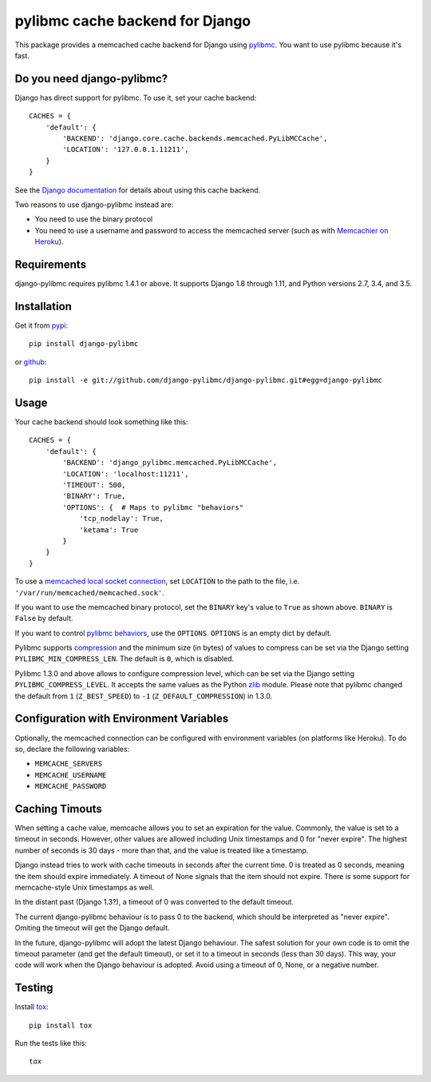 ================================
pylibmc cache backend for Django
================================

.. image:: https://travis-ci.org/django-pylibmc/django-pylibmc.svg
    :target: https://travis-ci.org/django-pylibmc/django-pylibmc

This package provides a memcached cache backend for Django using
`pylibmc <http://github.com/lericson/pylibmc>`_.  You want to use pylibmc because
it's fast.

Do you need django-pylibmc?
---------------------------
Django has direct support for pylibmc.  To use it, set your cache backend::

    CACHES = {
        'default': {
            'BACKEND': 'django.core.cache.backends.memcached.PyLibMCCache',
            'LOCATION': '127.0.0.1.11211',
        }
    }

See the
`Django documentation <https://docs.djangoproject.com/en/1.8/topics/cache/#memcached>`_
for details about using this cache backend.

Two reasons to use django-pylibmc instead are:

- You need to use the binary protocol
- You need to use a username and password to access the memcached server (such as
  with `Memcachier on Heroku <https://devcenter.heroku.com/articles/memcachier#django>`_).


Requirements
------------

django-pylibmc requires pylibmc 1.4.1 or above. It supports Django 1.8 through
1.11, and Python versions 2.7, 3.4, and 3.5.

Installation
------------

Get it from `pypi <http://pypi.python.org/pypi/django-pylibmc>`_::

    pip install django-pylibmc

or `github <http://github.com/django-pylibmc/django-pylibmc>`_::

    pip install -e git://github.com/django-pylibmc/django-pylibmc.git#egg=django-pylibmc


Usage
-----

Your cache backend should look something like this::

    CACHES = {
        'default': {
            'BACKEND': 'django_pylibmc.memcached.PyLibMCCache',
            'LOCATION': 'localhost:11211',
            'TIMEOUT': 500,
            'BINARY': True,
            'OPTIONS': {  # Maps to pylibmc "behaviors"
                'tcp_nodelay': True,
                'ketama': True
            }
        }
    }

To use a `memcached local socket connection
<https://code.google.com/p/memcached/wiki/NewConfiguringServer#Unix_Sockets>`_,
set ``LOCATION`` to the path to the file, i.e. ``'/var/run/memcached/memcached.sock'``.

If you want to use the memcached binary protocol, set the ``BINARY`` key's
value to ``True`` as shown above.  ``BINARY`` is ``False`` by default.

If you want to control `pylibmc behaviors
<http://sendapatch.se/projects/pylibmc/behaviors.html>`_, use the
``OPTIONS``.  ``OPTIONS`` is an empty dict by default.

Pylibmc supports `compression
<http://sendapatch.se/projects/pylibmc/misc.html#compression>`_ and the
minimum size (in bytes) of values to compress can be set via the Django
setting ``PYLIBMC_MIN_COMPRESS_LEN``.  The default is ``0``, which is disabled.

Pylibmc 1.3.0 and above allows to configure compression level, which can
be set via the Django setting ``PYLIBMC_COMPRESS_LEVEL``. It accepts the
same values as the Python `zlib <https://docs.python.org/2/library/zlib.html>`_
module. Please note that pylibmc changed the default from ``1`` (``Z_BEST_SPEED``)
to ``-1`` (``Z_DEFAULT_COMPRESSION``) in 1.3.0.


Configuration with Environment Variables
----------------------------------------

Optionally, the memcached connection can be configured with environment
variables (on platforms like Heroku). To do so, declare the following
variables:

* ``MEMCACHE_SERVERS``
* ``MEMCACHE_USERNAME``
* ``MEMCACHE_PASSWORD``


Caching Timouts
---------------
When setting a cache value, memcache allows you to set an expiration for the
value. Commonly, the value is set to a timeout in seconds. However, other
values are allowed including Unix timestamps and 0 for "never expire". The
highest number of seconds is 30 days - more than that, and the value is
treated like a timestamp.

Django instead tries to work with cache timeouts in seconds after the current
time. 0 is treated as 0 seconds, meaning the item should expire immediately.
A timeout of None signals that the item should not expire. There is some
support for memcache-style Unix timestamps as well.

In the distant past (Django 1.3?), a timeout of 0 was converted to the default
timeout.

The current django-pylibmc behaviour is to pass 0 to the backend, which should
be interpreted as "never expire". Omiting the timeout will get the Django
default.

In the future, django-pylibmc will adopt the latest Django behaviour.
The safest solution for your own code is to omit the timeout parameter (and
get the default timeout), or set it to a timeout in seconds (less than 30
days). This way, your code will work when the Django behaviour is adopted.
Avoid using a timeout of 0, None, or a negative number.

Testing
-------

Install `tox <http://tox.testrun.org/>`_::

    pip install tox

Run the tests like this::

    tox

